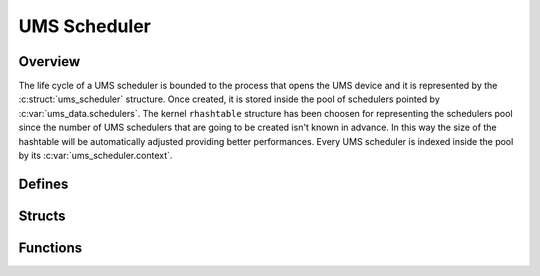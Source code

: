 .. SPDX-License-Identifier: AGPL-3.0-only

UMS Scheduler
=============

Overview
--------

The life cycle of a UMS scheduler is bounded to the process that opens the UMS
device and it is represented by the :c:struct:`ums_scheduler` structure.
Once created, it is stored inside the pool of schedulers pointed by
:c:var:`ums_data.schedulers`.
The kernel ``rhashtable`` structure has been choosen for representing the
schedulers pool since the number of UMS schedulers that are going to be created
isn't known in advance. In this way the size of the hashtable will be
automatically adjusted providing better performances.
Every UMS scheduler is indexed inside the pool by its
:c:var:`ums_scheduler.context`.

Defines
-------

.. doxygendefine:: EVENT_ADD_HEAD
    :project: ums-kmod

.. doxygendefine:: EVENT_ADD_TAIL
    :project: ums-kmod

Structs
-------

.. doxygenstruct:: ums_scheduler
    :project: ums-kmod

.. doxygenstruct:: ums_event_node
    :project: ums-kmod

Functions
---------

.. doxygenfunction:: ums_scheduling_cache_create
    :project: ums-kmod

.. doxygenfunction:: ums_scheduling_cache_destroy
    :project: ums-kmod

.. doxygenfunction:: enter_ums_scheduler_mode
    :project: ums-kmod

.. doxygenfunction:: alloc_ums_event
    :project: ums-kmod

.. doxygenfunction:: free_ums_event
    :project: ums-kmod

.. doxygenfunction:: enqueue_ums_sched_event
    :project: ums-kmod

.. doxygenfunction:: ums_scheduler_destroy
    :project: ums-kmod

.. doxygenfunction:: exec_ums_context
    :project: ums-kmod
